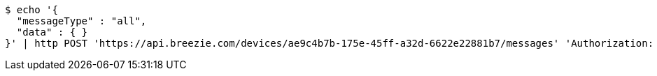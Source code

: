 [source,bash]
----
$ echo '{
  "messageType" : "all",
  "data" : { }
}' | http POST 'https://api.breezie.com/devices/ae9c4b7b-175e-45ff-a32d-6622e22881b7/messages' 'Authorization: Bearer:0b79bab50daca910b000d4f1a2b675d604257e42' 'Content-Type:application/json;charset=UTF-8'
----